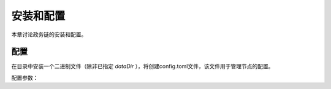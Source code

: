 ############
安装和配置
############

本章讨论政务链的安装和配置。

*********
配置
*********

在目录中安装一个二进制文件（除非已指定 *dataDir* ），将创建config.toml文件，该文件用于管理节点的配置。

配置参数：
